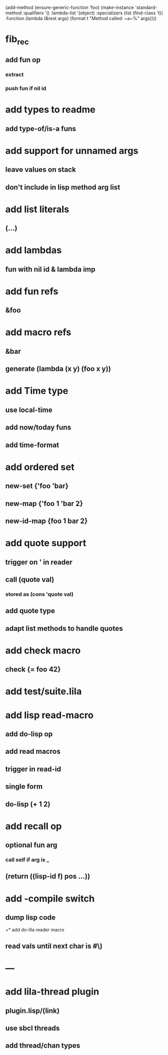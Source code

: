 (add-method (ensure-generic-function 'foo)
            (make-instance 'standard-method
                            :qualifiers '()
                            :lambda-list '(object)
                            :specializers (list (find-class 't))
                            :function (lambda (&rest args)
                                        (format t "Method called: ~a~%" args))))

* fib_rec
** add fun op
*** extract
*** push fun if nil id
* add types to readme
** add type-of/is-a funs
* add support for unnamed args
** leave values on stack
** don't include in lisp method arg list
* add list literals
** (...)
* add lambdas
** fun with nil id & lambda imp
* add fun refs
** &foo
* add macro refs
** &bar
** generate (lambda (x y) (foo x y))
* add Time type
** use local-time
** add now/today funs
** add *time-format*
* add ordered set
** new-set {'foo 'bar}
** new-map {'foo 1 'bar 2}
** new-id-map {foo 1 bar 2}
* add quote support
** trigger on ' in reader
** call (quote val)
*** stored as (cons 'quote val)
** add quote type
** adapt list methods to handle quotes
* add check macro
** check {= foo 42}
* add test/suite.lila
* add lisp read-macro
** add do-lisp op
** add read macros
** trigger in read-id
** single form
** do-lisp (+ 1 2)
* add recall op
** optional fun arg
*** call self if arg is _
** (return ((lisp-id f) pos ...))
* add -compile switch
** dump lisp code
+* add do-lila reader macro
** read vals until next char is #\)
* ---
* add lila-thread plugin
** plugin.lisp/(link)
** use sbcl threads
** add thread/chan types
